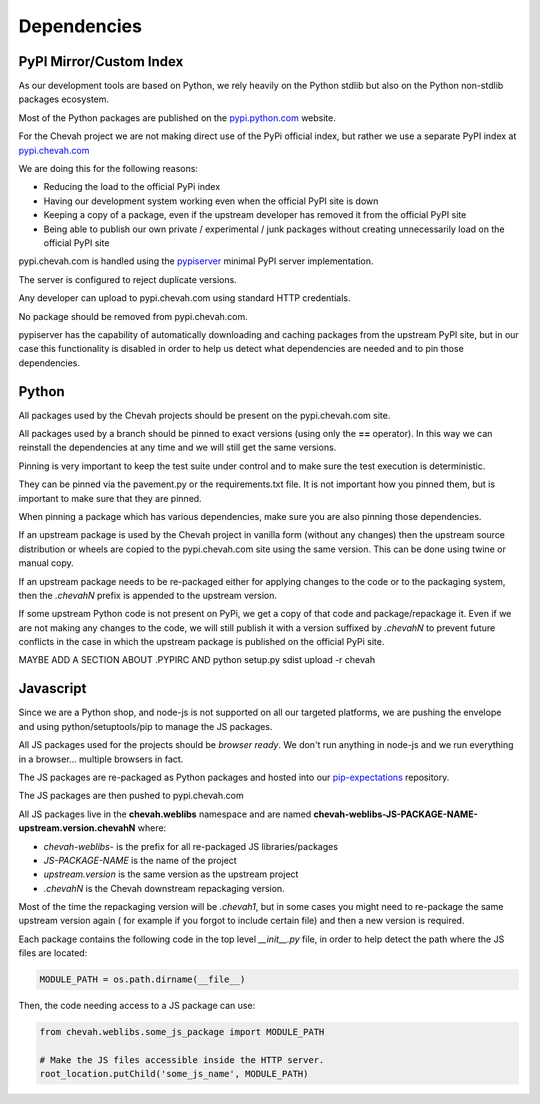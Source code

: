 Dependencies
############


PyPI Mirror/Custom Index
========================

As our development tools are based on Python, we rely heavily on the Python
stdlib but also on the Python non-stdlib packages ecosystem.

Most of the Python packages are published on the
`pypi.python.com <https://pypi.python.org/pypi>`_ website.

For the Chevah project we are not making direct use of the PyPi official index,
but rather we use a separate PyPI index at
`pypi.chevah.com <https://pypi.chevah.com>`_

We are doing this for the following reasons:

* Reducing the load to the official PyPi index
* Having our development system working even when the official PyPI site is down
* Keeping a copy of a package, even if the upstream developer has removed it from
  the official PyPI site
* Being able to publish our own private / experimental / junk packages without
  creating unnecessarily load on the official PyPI site

pypi.chevah.com is handled using the
`pypiserver <https://pypi.python.org/pypi/pypiserver>`_ minimal PyPI server
implementation.

The server is configured to reject duplicate versions.

Any developer can upload to pypi.chevah.com using standard HTTP credentials.

No package should be removed from pypi.chevah.com.

pypiserver has the capability of automatically downloading and caching
packages from the upstream PyPI site, but in our case this functionality
is disabled in order to help us detect what dependencies are needed and to pin
those dependencies.


Python
======

All packages used by the Chevah projects should be present on the
pypi.chevah.com site.

All packages used by a branch should be pinned to exact versions
(using only the **==** operator).
In this way we can reinstall the dependencies at any time and we will still
get the same versions.

Pinning is very important to keep the test suite under control and to make sure
the test execution is deterministic.

They can be pinned via the pavement.py or the requirements.txt file.
It is not important how you pinned them, but is important to make sure that they are
pinned.

When pinning a package which has various dependencies, make sure you are also
pinning those dependencies.

If an upstream package is used by the Chevah project in vanilla form (without
any changes) then the upstream source distribution or wheels are copied
to the pypi.chevah.com site using the same version.
This can be done using twine or manual copy.

If an upstream package needs to be re-packaged either for applying changes to
the code or to the packaging system, then the `.chevahN` prefix is appended to
the upstream version.

If some upstream Python code is not present on PyPi, we get a copy of that
code and package/repackage it.
Even if we are not making any changes to the code, we will still publish it with a version suffixed by `.chevahN` to prevent future conflicts in the case in which the upstream package is
published on the official PyPi site.

MAYBE ADD A SECTION ABOUT .PYPIRC AND python setup.py sdist upload -r chevah


Javascript
==========

Since we are a Python shop, and node-js is not supported on all our targeted
platforms, we are pushing the envelope and using python/setuptools/pip to
manage the JS packages.

All JS packages used for the projects should be *browser ready*. We don't run
anything in node-js and we run everything in a browser... multiple browsers
in fact.

The JS packages are re-packaged as Python packages and hosted into our
`pip-expectations <https://github.com/chevah/pip-expectations>`_ repository.

The JS packages are then pushed to pypi.chevah.com

All JS packages live in the **chevah.weblibs** namespace and are named
**chevah-weblibs-JS-PACKAGE-NAME-upstream.version.chevahN** where:

* `chevah-weblibs-` is the prefix for all re-packaged JS libraries/packages
* `JS-PACKAGE-NAME` is the name of the project
* `upstream.version` is the same version as the upstream project
* `.chevahN` is the Chevah downstream repackaging version.

Most of the time the repackaging version will be `.chevah1`, but in some
cases you might need to re-package the same upstream version again (
for example if you forgot to include certain file) and then a new version
is required.

Each package contains the following code in the top level `__init__.py` file,
in order to help detect the path where the JS files are located:

.. sourcecode:: python

    MODULE_PATH = os.path.dirname(__file__)


Then, the code needing access to a JS package can use:

.. sourcecode:: python

    from chevah.weblibs.some_js_package import MODULE_PATH

    # Make the JS files accessible inside the HTTP server.
    root_location.putChild('some_js_name', MODULE_PATH)
